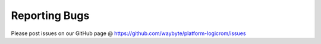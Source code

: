 Reporting Bugs
==============

Please post issues on our GitHub page @ https://github.com/waybyte/platform-logicrom/issues
